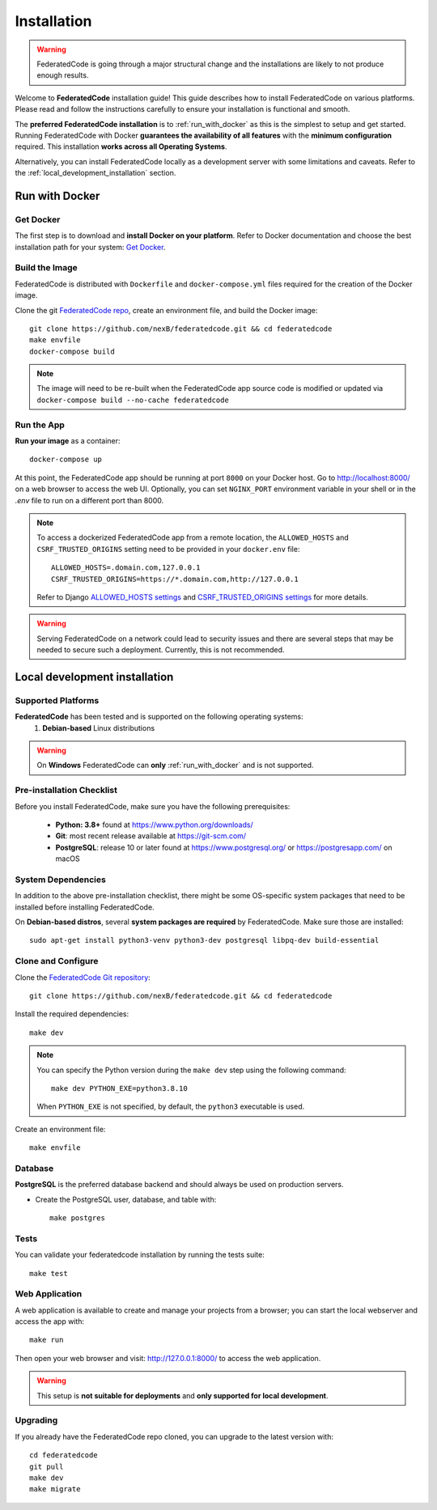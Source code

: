 .. _installation:

Installation
============

.. warning::
   FederatedCode is going through a major structural change and the
   installations are likely to not produce enough results.

Welcome to **FederatedCode** installation guide! This guide describes how to install
FederatedCode on various platforms.
Please read and follow the instructions carefully to ensure your installation is
functional and smooth.

The **preferred FederatedCode installation** is to :ref:`run_with_docker` as this is
the simplest to setup and get started.
Running FederatedCode with Docker **guarantees the availability of all features** with the
**minimum configuration** required.
This installation **works across all Operating Systems**.

Alternatively, you can install FederatedCode locally as a development server with some
limitations and caveats. Refer to the :ref:`local_development_installation` section.

.. _run_with_docker:

Run with Docker
---------------

Get Docker
^^^^^^^^^^

The first step is to download and **install Docker on your platform**.
Refer to Docker documentation and choose the best installation
path for your system: `Get Docker <https://docs.docker.com/get-docker/>`_.

Build the Image
^^^^^^^^^^^^^^^

FederatedCode is distributed with ``Dockerfile`` and ``docker-compose.yml`` files
required for the creation of the Docker image.

Clone the git `FederatedCode repo <https://github.com/nexB/federatedcode>`_,
create an environment file, and build the Docker image::

    git clone https://github.com/nexB/federatedcode.git && cd federatedcode
    make envfile
    docker-compose build

.. note::

    The image will need to be re-built when the FederatedCode app source code is
    modified or updated via
    ``docker-compose build --no-cache federatedcode``

Run the App
^^^^^^^^^^^

**Run your image** as a container::

    docker-compose up


At this point, the FederatedCode app should be running at port ``8000`` on your Docker host.
Go to http://localhost:8000/ on a web browser to access the web UI.
Optionally, you can set ``NGINX_PORT`` environment variable in your shell or in the `.env` file
to run on a different port than 8000.

.. note::

    To access a dockerized FederatedCode app from a remote location, the ``ALLOWED_HOSTS``
    and ``CSRF_TRUSTED_ORIGINS`` setting need to be provided in your ``docker.env`` file::

        ALLOWED_HOSTS=.domain.com,127.0.0.1
        CSRF_TRUSTED_ORIGINS=https://*.domain.com,http://127.0.0.1

    Refer to Django `ALLOWED_HOSTS settings <https://docs.djangoproject.com/en/dev/ref/settings/#allowed-hosts>`_
    and `CSRF_TRUSTED_ORIGINS settings <https://docs.djangoproject.com/en/dev/ref/settings/#std-setting-CSRF_TRUSTED_ORIGINS>`_
    for more details.

.. warning::

   Serving FederatedCode on a network could lead to security issues and there
   are several steps that may be needed to secure such a deployment.
   Currently, this is not recommended.

.. _local_development_installation:


Local development installation
------------------------------

Supported Platforms
^^^^^^^^^^^^^^^^^^^

**FederatedCode** has been tested and is supported on the following operating systems:
    #. **Debian-based** Linux distributions

.. warning::
     On **Windows** FederatedCode can **only** :ref:`run_with_docker` and is not supported.

Pre-installation Checklist
^^^^^^^^^^^^^^^^^^^^^^^^^^

Before you install FederatedCode, make sure you have the following prerequisites:

 * **Python: 3.8+** found at https://www.python.org/downloads/
 * **Git**: most recent release available at https://git-scm.com/
 * **PostgreSQL**: release 10 or later found at https://www.postgresql.org/ or
   https://postgresapp.com/ on macOS

.. _system_dependencies:

System Dependencies
^^^^^^^^^^^^^^^^^^^

In addition to the above pre-installation checklist, there might be some OS-specific
system packages that need to be installed before installing FederatedCode.

On **Debian-based distros**, several **system packages are required** by FederatedCode.
Make sure those are installed::

    sudo apt-get install python3-venv python3-dev postgresql libpq-dev build-essential


Clone and Configure
^^^^^^^^^^^^^^^^^^^

Clone the `FederatedCode Git repository <https://github.com/nexB/federatedcode>`_::

    git clone https://github.com/nexB/federatedcode.git && cd federatedcode

Install the required dependencies::

    make dev

.. note::

    You can specify the Python version during the ``make dev`` step using the following
    command::

             make dev PYTHON_EXE=python3.8.10

    When ``PYTHON_EXE`` is not specified, by default, the ``python3`` executable is
    used.

Create an environment file::

    make envfile


Database
^^^^^^^^

**PostgreSQL** is the preferred database backend and should always be used on
production servers.

* Create the PostgreSQL user, database, and table with::

    make postgres

Tests
^^^^^

You can validate your federatedcode installation by running the tests suite::

    make test


Web Application
^^^^^^^^^^^^^^^

A web application is available to create and manage your projects from a browser;
you can start the local webserver and access the app with::

    make run

Then open your web browser and visit: http://127.0.0.1:8000/ to access the web
application.

.. warning::
    This setup is **not suitable for deployments** and **only supported for local
    development**.


Upgrading
^^^^^^^^^

If you already have the FederatedCode repo cloned, you can upgrade to the latest version
with::

    cd federatedcode
    git pull
    make dev
    make migrate

